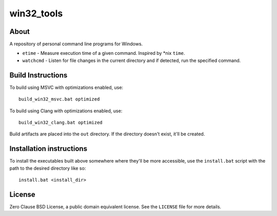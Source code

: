 ===========
win32_tools
===========

About
=====

A repository of personal command line programs for Windows.

- ``etime`` - Measure execution time of a given command. Inspired by \*nix
  ``time``.

- ``watchcmd`` - Listen for file changes in the current directory and if
  detected, run the specified command.

Build Instructions
==================

To build using MSVC with optimizations enabled, use::

   build_win32_msvc.bat optimized

To build using Clang with optimizations enabled, use::

   build_win32_clang.bat optimized

Build artifacts are placed into the ``out`` directory. If the directory doesn't
exist, it'll be created.

Installation instructions
=========================

To install the executables built above somewhere where they'll be more
accessible, use the ``install.bat`` script with the path to the desired
directory like so::

   install.bat <install_dir>

License
=======

Zero Clause BSD License, a public domain equivalent license. See the ``LICENSE``
file for more details.
